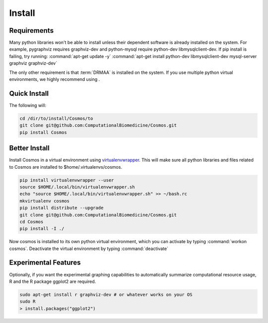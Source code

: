 .. _install:

Install
=======

Requirements
_______________________________________

Many python libraries won't be able to install unless their dependent software is already
installed on the system.  For example, pygraphviz requires graphviz-dev and
python-mysql require python-dev libmysqlclient-dev.  If pip install is failing, try running:
:command:`apt-get update -y`
:command:`apt-get install python-dev libmysqlclient-dev mysql-server graphviz graphviz-dev`

The only other requirement is that :term:`DRMAA` is installed on the system.
If you use multiple python virtual environments, we highly recommend
using .


Quick Install
________________________________________

The following will:

.. code-block:: bash

   cd /dir/to/install/Cosmos/to
   git clone git@github.com:ComputationalBiomedicine/Cosmos.git
   pip install Cosmos

Better Install
________________________

Install Cosmos in a virtual environment using
`virtualenvwrapper <http://www.doughellmann.com/projects/virtualenvwrapper/>`_.
This will make sure all python libraries and files related to Cosmos are installed to
$home/.virtualenvs/cosmos.

.. code-block:: bash

    pip install virtualenvwrapper --user
    source $HOME/.local/bin/virtualenvwrapper.sh
    echo "source $HOME/.local/bin/virtualenvwrapper.sh" >> ~/bash.rc
    mkvirtualenv cosmos
    pip install distribute --upgrade
    git clone git@github.com:ComputationalBiomedicine/Cosmos.git
    cd Cosmos
    pip install -I ./


Now cosmos is installed to its own python virtual environment, which you can activate by typing
:command:`workon cosmos`.  Deactivate the virtual environment by typing :command:`deactivate`


Experimental Features
_________________________

Optionally, if you want the experimental graphing capabilities to automatically summarize
computational resource usage, R and the R package ggplot2 are required.

.. code-block:: bash

   sudo apt-get install r graphviz-dev # or whatever works on your OS
   sudo R
   > install.packages("ggplot2")

